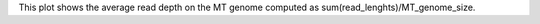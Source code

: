 This plot shows the average read depth on the MT genome computed as sum(read_lenghts)/MT_genome_size.
